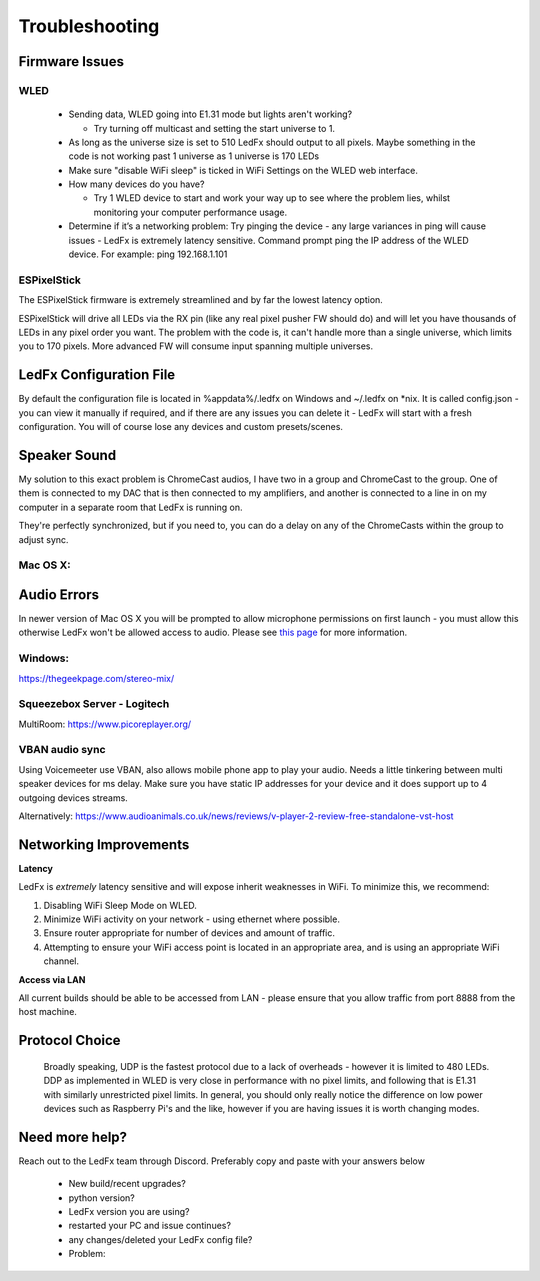 =====================
   Troubleshooting
=====================

Firmware Issues
---------------

WLED
++++

  - Sending data, WLED going into E1.31 mode but lights aren't working?

    - Try turning off multicast and setting the start universe to 1.

  - As long as the universe size is set to 510 LedFx should output to all pixels. Maybe something in the code is not working past 1 universe as 1 universe is 170 LEDs

  - Make sure "disable WiFi sleep" is ticked in WiFi Settings on the WLED web interface.

  - How many devices do you have?

    - Try 1 WLED device to start and work your way up to see where the problem lies, whilst monitoring your computer performance usage.

  - Determine if it’s a networking problem:
    Try pinging the device - any large variances in ping will cause issues - LedFx is extremely latency sensitive.
    Command prompt ping the IP address of the WLED device. For example: ping 192.168.1.101

ESPixelStick
++++++++++++

The ESPixelStick firmware is extremely streamlined and by far the lowest latency option.

ESPixelStick will drive all LEDs via the RX pin (like any real pixel pusher FW should do) and will let you have
thousands of LEDs in any pixel order you want. The problem with the code is, it can't handle more than a single
universe, which limits you to 170 pixels. More advanced FW will consume input spanning multiple universes.

LedFx Configuration File
------------------------

By default the configuration file is located in %appdata%/.ledfx on Windows and ~/.ledfx on *nix.
It is called config.json - you can view it manually if required, and if there are any issues you can delete
it - LedFx will start with a fresh configuration. You will of course lose any devices and custom presets/scenes.

Speaker Sound
-------------

My solution to this exact problem is ChromeCast audios, I have two in a group and ChromeCast to the group.
One of them is connected to my DAC that is then connected to my amplifiers, and another is connected to a line
in on my computer in a separate room that LedFx is running on.

They're perfectly synchronized, but if you need to, you can do a delay on any of the ChromeCasts within the group
to adjust sync.

Mac OS X:
+++++++++++
Audio Errors
-------------
In newer version of Mac OS X you will be prompted to allow microphone permissions on first launch - you must allow
this otherwise LedFx won't be allowed access to audio. Please see
`this page <https://stackoverflow.com/questions/57940639/cannot-access-microphone-on-mac-mojave-using-pyaudio>`__ for more information.

Windows:
++++++++

https://thegeekpage.com/stereo-mix/

Squeezebox Server - Logitech
++++++++++++++++++++++++++++

MultiRoom: https://www.picoreplayer.org/

VBAN audio sync
+++++++++++++++

Using Voicemeeter use VBAN, also allows mobile phone app to play your audio. Needs a little tinkering between multi
speaker devices for ms delay. Make sure you have static IP addresses for your device and it does support up to 4
outgoing devices streams.

Alternatively:
https://www.audioanimals.co.uk/news/reviews/v-player-2-review-free-standalone-vst-host

Networking Improvements
-----------------------

**Latency**

LedFx is *extremely* latency sensitive and will expose inherit weaknesses in WiFi.
To minimize this, we recommend:

1. Disabling WiFi Sleep Mode on WLED.
2. Minimize WiFi activity on your network - using ethernet where possible.
3. Ensure router appropriate for number of devices and amount of traffic.
4. Attempting to ensure your WiFi access point is located in an appropriate area, and is using an appropriate WiFi channel.

**Access via LAN**

All current builds should be able to be accessed from LAN - please ensure that you allow traffic from port 8888 from the host machine.

.. _protocol_choice:
Protocol Choice
-----------------------

 Broadly speaking, UDP is the fastest protocol due to a lack of overheads - however it is limited to 480 LEDs. DDP as implemented in WLED is very close in performance with no pixel limits, and following that is E1.31 with similarly unrestricted pixel limits.
 In general, you should only really notice the difference on low power devices such as Raspberry Pi's and the like, however if you are having issues it is worth changing modes.


Need more help?
---------------

Reach out to the LedFx team through Discord. Preferably copy and paste with your answers below

  - New build/recent upgrades?

  - python version?

  - LedFx version you are using?

  - restarted your PC and issue continues?

  - any changes/deleted your LedFx config file?

  - Problem: